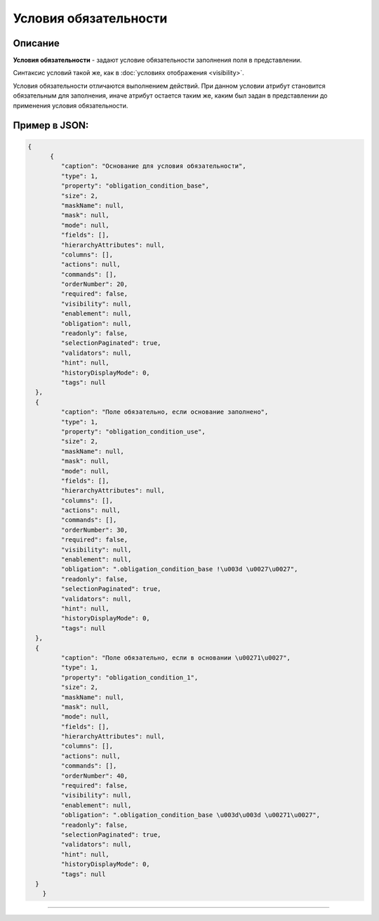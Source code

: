 Условия обязательности
======================

Описание
--------

**Условия обязательности** - задают условие обязательности заполнения поля в представлении.

Синтаксис условий такой же, как в :doc:`условиях отображения <visibility>`.

Условия обязательности отличаются выполнением действий. При данном условии атрибут становится обязательным для заполнения, иначе атрибут остается таким же, каким был задан в представлении до применения условия обязательности.

Пример в JSON:
--------------

.. code-block:: json

    {
	  {
             "caption": "Основание для условия обязательности",
             "type": 1,
             "property": "obligation_condition_base",
             "size": 2,
             "maskName": null,
             "mask": null,
             "mode": null,
             "fields": [],
             "hierarchyAttributes": null,
             "columns": [],
             "actions": null,
             "commands": [],
             "orderNumber": 20,
             "required": false,
             "visibility": null,
             "enablement": null,
             "obligation": null,
             "readonly": false,
             "selectionPaginated": true,
             "validators": null,
             "hint": null,
             "historyDisplayMode": 0,
             "tags": null
      },
      {
             "caption": "Поле обязательно, если основание заполнено",
             "type": 1,
             "property": "obligation_condition_use",
             "size": 2,
             "maskName": null,
             "mask": null,
             "mode": null,
             "fields": [],
             "hierarchyAttributes": null,
             "columns": [],
             "actions": null,
             "commands": [],
             "orderNumber": 30,
             "required": false,
             "visibility": null,
             "enablement": null,
             "obligation": ".obligation_condition_base !\u003d \u0027\u0027",
             "readonly": false,
             "selectionPaginated": true,
             "validators": null,
             "hint": null,
             "historyDisplayMode": 0,
             "tags": null
      },
      {
             "caption": "Поле обязательно, если в основании \u00271\u0027",
             "type": 1,
             "property": "obligation_condition_1",
             "size": 2,
             "maskName": null,
             "mask": null,
             "mode": null,
             "fields": [],
             "hierarchyAttributes": null,
             "columns": [],
             "actions": null,
             "commands": [],
             "orderNumber": 40,
             "required": false,
             "visibility": null,
             "enablement": null,
             "obligation": ".obligation_condition_base \u003d\u003d \u00271\u0027",
             "readonly": false,
             "selectionPaginated": true,
             "validators": null,
             "hint": null,
             "historyDisplayMode": 0,
             "tags": null
      }
	}


----
